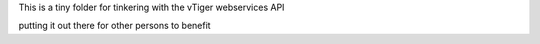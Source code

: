 This is a tiny folder for tinkering with the vTiger webservices API

putting it out there for other persons to benefit
